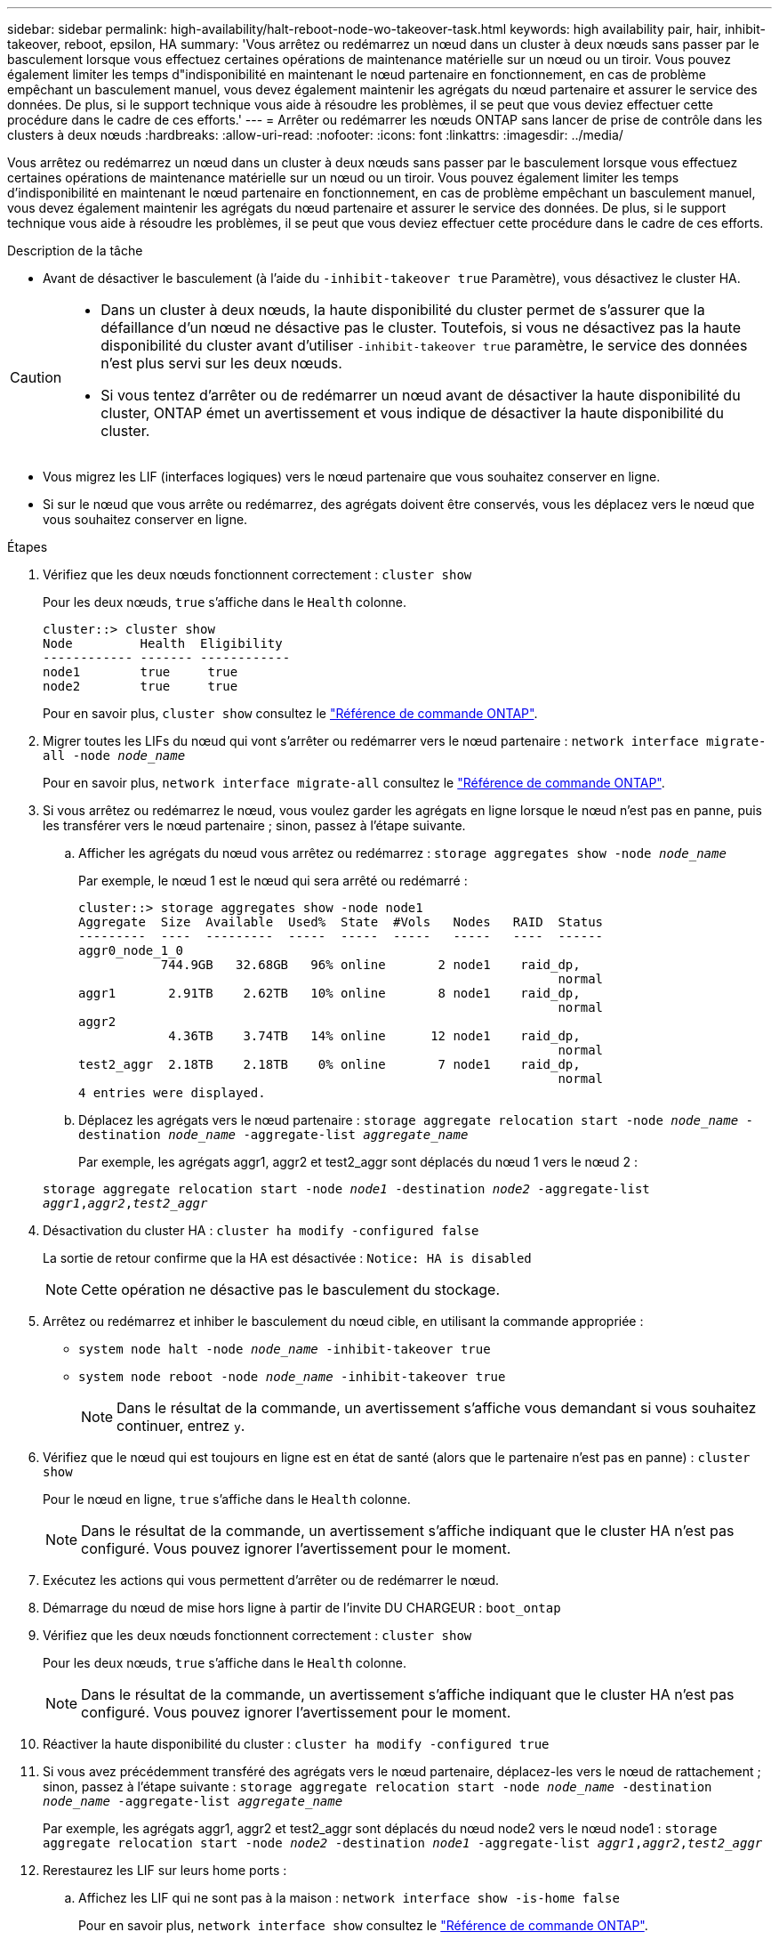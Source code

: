 ---
sidebar: sidebar 
permalink: high-availability/halt-reboot-node-wo-takeover-task.html 
keywords: high availability pair, hair, inhibit-takeover, reboot, epsilon, HA 
summary: 'Vous arrêtez ou redémarrez un nœud dans un cluster à deux nœuds sans passer par le basculement lorsque vous effectuez certaines opérations de maintenance matérielle sur un nœud ou un tiroir. Vous pouvez également limiter les temps d"indisponibilité en maintenant le nœud partenaire en fonctionnement, en cas de problème empêchant un basculement manuel, vous devez également maintenir les agrégats du nœud partenaire et assurer le service des données. De plus, si le support technique vous aide à résoudre les problèmes, il se peut que vous deviez effectuer cette procédure dans le cadre de ces efforts.' 
---
= Arrêter ou redémarrer les nœuds ONTAP sans lancer de prise de contrôle dans les clusters à deux nœuds
:hardbreaks:
:allow-uri-read: 
:nofooter: 
:icons: font
:linkattrs: 
:imagesdir: ../media/


[role="lead"]
Vous arrêtez ou redémarrez un nœud dans un cluster à deux nœuds sans passer par le basculement lorsque vous effectuez certaines opérations de maintenance matérielle sur un nœud ou un tiroir. Vous pouvez également limiter les temps d'indisponibilité en maintenant le nœud partenaire en fonctionnement, en cas de problème empêchant un basculement manuel, vous devez également maintenir les agrégats du nœud partenaire et assurer le service des données. De plus, si le support technique vous aide à résoudre les problèmes, il se peut que vous deviez effectuer cette procédure dans le cadre de ces efforts.

.Description de la tâche
* Avant de désactiver le basculement (à l'aide du `-inhibit-takeover true` Paramètre), vous désactivez le cluster HA.


[CAUTION]
====
* Dans un cluster à deux nœuds, la haute disponibilité du cluster permet de s'assurer que la défaillance d'un nœud ne désactive pas le cluster. Toutefois, si vous ne désactivez pas la haute disponibilité du cluster avant d'utiliser  `-inhibit-takeover true` paramètre, le service des données n'est plus servi sur les deux nœuds.
* Si vous tentez d'arrêter ou de redémarrer un nœud avant de désactiver la haute disponibilité du cluster, ONTAP émet un avertissement et vous indique de désactiver la haute disponibilité du cluster.


====
* Vous migrez les LIF (interfaces logiques) vers le nœud partenaire que vous souhaitez conserver en ligne.
* Si sur le nœud que vous arrête ou redémarrez, des agrégats doivent être conservés, vous les déplacez vers le nœud que vous souhaitez conserver en ligne.


.Étapes
. Vérifiez que les deux nœuds fonctionnent correctement :
`cluster show`
+
Pour les deux nœuds, `true` s'affiche dans le `Health` colonne.

+
[listing]
----
cluster::> cluster show
Node         Health  Eligibility
------------ ------- ------------
node1        true     true
node2        true     true
----
+
Pour en savoir plus, `cluster show` consultez le link:https://docs.netapp.com/us-en/ontap-cli/cluster-show.html["Référence de commande ONTAP"^].

. Migrer toutes les LIFs du nœud qui vont s'arrêter ou redémarrer vers le nœud partenaire :
`network interface migrate-all -node _node_name_`
+
Pour en savoir plus, `network interface migrate-all` consultez le link:https://docs.netapp.com/us-en/ontap-cli/network-interface-migrate-all.html["Référence de commande ONTAP"^].

. Si vous arrêtez ou redémarrez le nœud, vous voulez garder les agrégats en ligne lorsque le nœud n'est pas en panne, puis les transférer vers le nœud partenaire ; sinon, passez à l'étape suivante.
+
.. Afficher les agrégats du nœud vous arrêtez ou redémarrez :
`storage aggregates show -node _node_name_`
+
Par exemple, le nœud 1 est le nœud qui sera arrêté ou redémarré :

+
[listing]
----
cluster::> storage aggregates show -node node1
Aggregate  Size  Available  Used%  State  #Vols   Nodes   RAID  Status
---------  ----  ---------  -----  -----  -----   -----   ----  ------
aggr0_node_1_0
           744.9GB   32.68GB   96% online       2 node1    raid_dp,
                                                                normal
aggr1       2.91TB    2.62TB   10% online       8 node1    raid_dp,
                                                                normal
aggr2
            4.36TB    3.74TB   14% online      12 node1    raid_dp,
                                                                normal
test2_aggr  2.18TB    2.18TB    0% online       7 node1    raid_dp,
                                                                normal
4 entries were displayed.
----
.. Déplacez les agrégats vers le nœud partenaire :
`storage aggregate relocation start -node _node_name_ -destination _node_name_ -aggregate-list _aggregate_name_`
+
Par exemple, les agrégats aggr1, aggr2 et test2_aggr sont déplacés du nœud 1 vers le nœud 2 :

+
`storage aggregate relocation start -node _node1_ -destination _node2_ -aggregate-list _aggr1_,_aggr2_,_test2_aggr_`



. Désactivation du cluster HA :
`cluster ha modify -configured false`
+
La sortie de retour confirme que la HA est désactivée : `Notice: HA is disabled`

+

NOTE: Cette opération ne désactive pas le basculement du stockage.

. Arrêtez ou redémarrez et inhiber le basculement du nœud cible, en utilisant la commande appropriée :
+
** `system node halt -node _node_name_ -inhibit-takeover true`
** `system node reboot -node _node_name_ -inhibit-takeover true`
+

NOTE: Dans le résultat de la commande, un avertissement s'affiche vous demandant si vous souhaitez continuer, entrez `y`.



. Vérifiez que le nœud qui est toujours en ligne est en état de santé (alors que le partenaire n'est pas en panne) :
`cluster show`
+
Pour le nœud en ligne, `true` s'affiche dans le `Health` colonne.

+

NOTE: Dans le résultat de la commande, un avertissement s'affiche indiquant que le cluster HA n'est pas configuré. Vous pouvez ignorer l'avertissement pour le moment.

. Exécutez les actions qui vous permettent d'arrêter ou de redémarrer le nœud.
. Démarrage du nœud de mise hors ligne à partir de l'invite DU CHARGEUR :
`boot_ontap`
. Vérifiez que les deux nœuds fonctionnent correctement :
`cluster show`
+
Pour les deux nœuds, `true` s'affiche dans le `Health` colonne.

+

NOTE: Dans le résultat de la commande, un avertissement s'affiche indiquant que le cluster HA n'est pas configuré. Vous pouvez ignorer l'avertissement pour le moment.

. Réactiver la haute disponibilité du cluster :
`cluster ha modify -configured true`
. Si vous avez précédemment transféré des agrégats vers le nœud partenaire, déplacez-les vers le nœud de rattachement ; sinon, passez à l'étape suivante :
`storage aggregate relocation start -node _node_name_ -destination _node_name_ -aggregate-list _aggregate_name_`
+
Par exemple, les agrégats aggr1, aggr2 et test2_aggr sont déplacés du nœud node2 vers le nœud node1 :
`storage aggregate relocation start -node _node2_ -destination _node1_ -aggregate-list _aggr1_,_aggr2_,_test2_aggr_`

. Rerestaurez les LIF sur leurs home ports :
+
.. Affichez les LIF qui ne sont pas à la maison :
`network interface show -is-home false`
+
Pour en savoir plus, `network interface show` consultez le link:https://docs.netapp.com/us-en/ontap-cli/network-interface-show.html["Référence de commande ONTAP"^].

.. Si certaines LIF ne se trouvent pas chez soi et n'ont pas été migrées depuis le nœud défaillant, vérifiez qu'il est sûr de les déplacer avant le rétablissement.
.. Si vous êtes sûr de le faire, rerestaurez toutes les LIF à la maison.  `network interface revert *` + en savoir plus sur `network interface revert` dans le link:https://docs.netapp.com/us-en/ontap-cli/network-interface-revert.html["Référence de commande ONTAP"^].




.Informations associées
* link:https://docs.netapp.com/us-en/ontap-cli/cluster-ha-modify.html["modification de la haute disponibilité du cluster"^]

